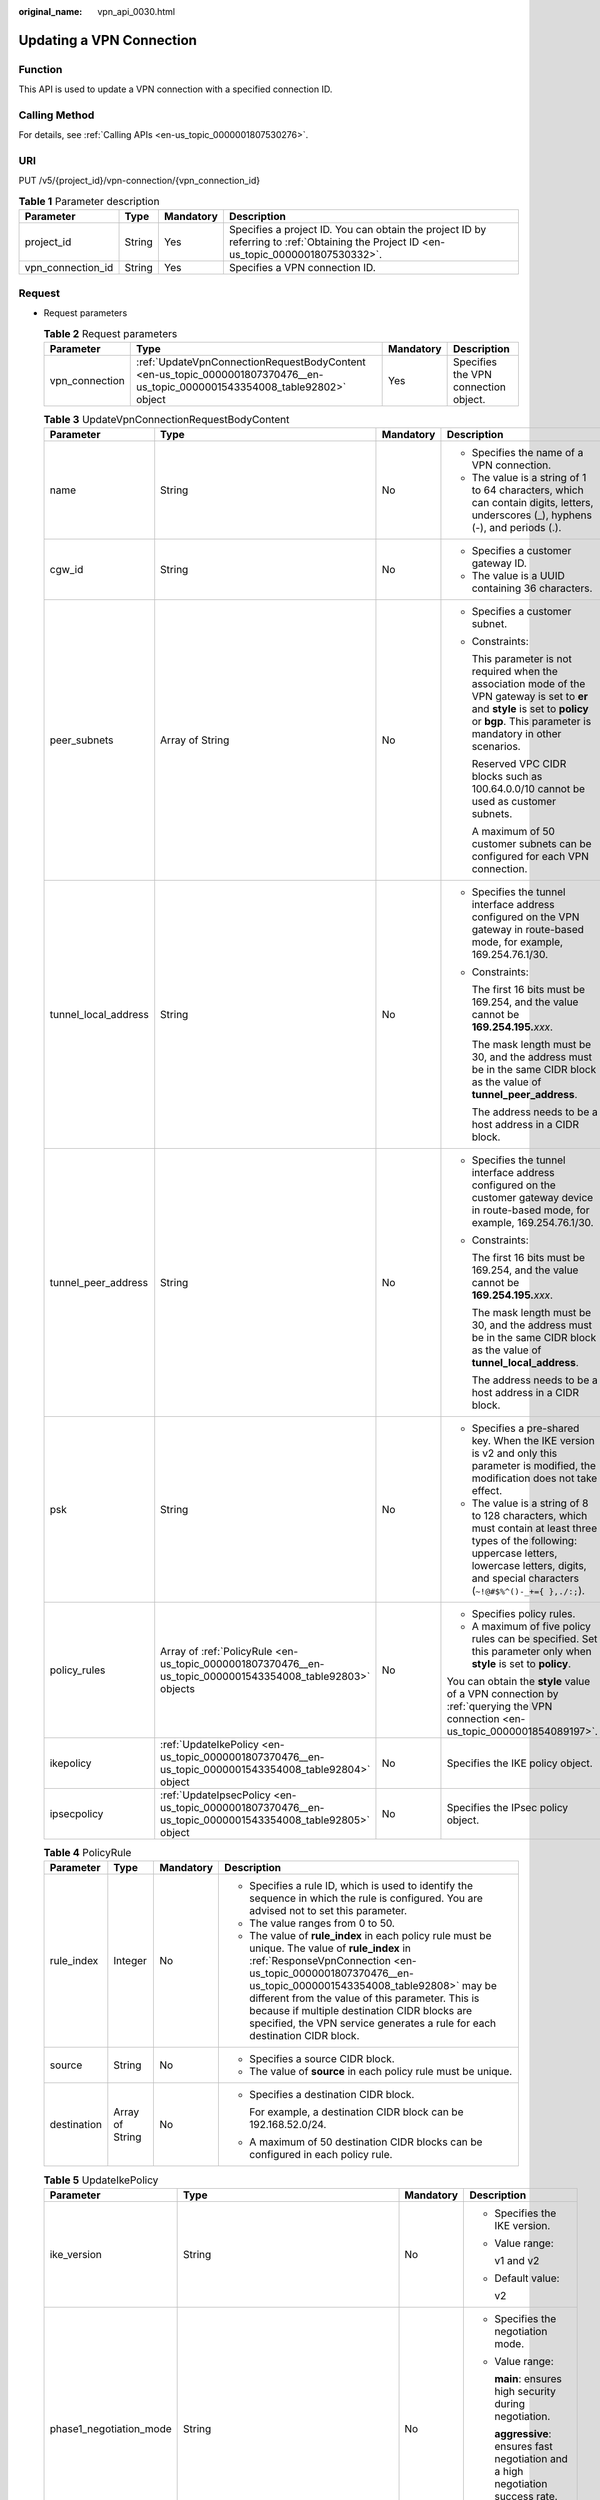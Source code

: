 :original_name: vpn_api_0030.html

.. _vpn_api_0030:

Updating a VPN Connection
=========================

Function
--------

This API is used to update a VPN connection with a specified connection ID.

Calling Method
--------------

For details, see :ref:`Calling APIs <en-us_topic_0000001807530276>`.

URI
---

PUT /v5/{project_id}/vpn-connection/{vpn_connection_id}

.. table:: **Table 1** Parameter description

   +-------------------+--------+-----------+---------------------------------------------------------------------------------------------------------------------------------------+
   | Parameter         | Type   | Mandatory | Description                                                                                                                           |
   +===================+========+===========+=======================================================================================================================================+
   | project_id        | String | Yes       | Specifies a project ID. You can obtain the project ID by referring to :ref:`Obtaining the Project ID <en-us_topic_0000001807530332>`. |
   +-------------------+--------+-----------+---------------------------------------------------------------------------------------------------------------------------------------+
   | vpn_connection_id | String | Yes       | Specifies a VPN connection ID.                                                                                                        |
   +-------------------+--------+-----------+---------------------------------------------------------------------------------------------------------------------------------------+

Request
-------

-  Request parameters

   .. table:: **Table 2** Request parameters

      +----------------+-----------------------------------------------------------------------------------------------------------------------------+-----------+--------------------------------------+
      | Parameter      | Type                                                                                                                        | Mandatory | Description                          |
      +================+=============================================================================================================================+===========+======================================+
      | vpn_connection | :ref:`UpdateVpnConnectionRequestBodyContent <en-us_topic_0000001807370476__en-us_topic_0000001543354008_table92802>` object | Yes       | Specifies the VPN connection object. |
      +----------------+-----------------------------------------------------------------------------------------------------------------------------+-----------+--------------------------------------+

   .. _en-us_topic_0000001807370476__en-us_topic_0000001543354008_table92802:

   .. table:: **Table 3** UpdateVpnConnectionRequestBodyContent

      +----------------------+------------------------------------------------------------------------------------------------------------+-----------------+--------------------------------------------------------------------------------------------------------------------------------------------------------------------------------------------------------------+
      | Parameter            | Type                                                                                                       | Mandatory       | Description                                                                                                                                                                                                  |
      +======================+============================================================================================================+=================+==============================================================================================================================================================================================================+
      | name                 | String                                                                                                     | No              | -  Specifies the name of a VPN connection.                                                                                                                                                                   |
      |                      |                                                                                                            |                 | -  The value is a string of 1 to 64 characters, which can contain digits, letters, underscores (_), hyphens (-), and periods (.).                                                                            |
      +----------------------+------------------------------------------------------------------------------------------------------------+-----------------+--------------------------------------------------------------------------------------------------------------------------------------------------------------------------------------------------------------+
      | cgw_id               | String                                                                                                     | No              | -  Specifies a customer gateway ID.                                                                                                                                                                          |
      |                      |                                                                                                            |                 | -  The value is a UUID containing 36 characters.                                                                                                                                                             |
      +----------------------+------------------------------------------------------------------------------------------------------------+-----------------+--------------------------------------------------------------------------------------------------------------------------------------------------------------------------------------------------------------+
      | peer_subnets         | Array of String                                                                                            | No              | -  Specifies a customer subnet.                                                                                                                                                                              |
      |                      |                                                                                                            |                 |                                                                                                                                                                                                              |
      |                      |                                                                                                            |                 | -  Constraints:                                                                                                                                                                                              |
      |                      |                                                                                                            |                 |                                                                                                                                                                                                              |
      |                      |                                                                                                            |                 |    This parameter is not required when the association mode of the VPN gateway is set to **er** and **style** is set to **policy** or **bgp**. This parameter is mandatory in other scenarios.               |
      |                      |                                                                                                            |                 |                                                                                                                                                                                                              |
      |                      |                                                                                                            |                 |    Reserved VPC CIDR blocks such as 100.64.0.0/10 cannot be used as customer subnets.                                                                                                                        |
      |                      |                                                                                                            |                 |                                                                                                                                                                                                              |
      |                      |                                                                                                            |                 |    A maximum of 50 customer subnets can be configured for each VPN connection.                                                                                                                               |
      +----------------------+------------------------------------------------------------------------------------------------------------+-----------------+--------------------------------------------------------------------------------------------------------------------------------------------------------------------------------------------------------------+
      | tunnel_local_address | String                                                                                                     | No              | -  Specifies the tunnel interface address configured on the VPN gateway in route-based mode, for example, 169.254.76.1/30.                                                                                   |
      |                      |                                                                                                            |                 |                                                                                                                                                                                                              |
      |                      |                                                                                                            |                 | -  Constraints:                                                                                                                                                                                              |
      |                      |                                                                                                            |                 |                                                                                                                                                                                                              |
      |                      |                                                                                                            |                 |    The first 16 bits must be 169.254, and the value cannot be **169.254.195.**\ *xxx*.                                                                                                                       |
      |                      |                                                                                                            |                 |                                                                                                                                                                                                              |
      |                      |                                                                                                            |                 |    The mask length must be 30, and the address must be in the same CIDR block as the value of **tunnel_peer_address**.                                                                                       |
      |                      |                                                                                                            |                 |                                                                                                                                                                                                              |
      |                      |                                                                                                            |                 |    The address needs to be a host address in a CIDR block.                                                                                                                                                   |
      +----------------------+------------------------------------------------------------------------------------------------------------+-----------------+--------------------------------------------------------------------------------------------------------------------------------------------------------------------------------------------------------------+
      | tunnel_peer_address  | String                                                                                                     | No              | -  Specifies the tunnel interface address configured on the customer gateway device in route-based mode, for example, 169.254.76.1/30.                                                                       |
      |                      |                                                                                                            |                 |                                                                                                                                                                                                              |
      |                      |                                                                                                            |                 | -  Constraints:                                                                                                                                                                                              |
      |                      |                                                                                                            |                 |                                                                                                                                                                                                              |
      |                      |                                                                                                            |                 |    The first 16 bits must be 169.254, and the value cannot be **169.254.195.**\ *xxx*.                                                                                                                       |
      |                      |                                                                                                            |                 |                                                                                                                                                                                                              |
      |                      |                                                                                                            |                 |    The mask length must be 30, and the address must be in the same CIDR block as the value of **tunnel_local_address**.                                                                                      |
      |                      |                                                                                                            |                 |                                                                                                                                                                                                              |
      |                      |                                                                                                            |                 |    The address needs to be a host address in a CIDR block.                                                                                                                                                   |
      +----------------------+------------------------------------------------------------------------------------------------------------+-----------------+--------------------------------------------------------------------------------------------------------------------------------------------------------------------------------------------------------------+
      | psk                  | String                                                                                                     | No              | -  Specifies a pre-shared key. When the IKE version is v2 and only this parameter is modified, the modification does not take effect.                                                                        |
      |                      |                                                                                                            |                 | -  The value is a string of 8 to 128 characters, which must contain at least three types of the following: uppercase letters, lowercase letters, digits, and special characters (``~!@#$%^()-_+={ },./:;``). |
      +----------------------+------------------------------------------------------------------------------------------------------------+-----------------+--------------------------------------------------------------------------------------------------------------------------------------------------------------------------------------------------------------+
      | policy_rules         | Array of :ref:`PolicyRule <en-us_topic_0000001807370476__en-us_topic_0000001543354008_table92803>` objects | No              | -  Specifies policy rules.                                                                                                                                                                                   |
      |                      |                                                                                                            |                 | -  A maximum of five policy rules can be specified. Set this parameter only when **style** is set to **policy**.                                                                                             |
      |                      |                                                                                                            |                 |                                                                                                                                                                                                              |
      |                      |                                                                                                            |                 | You can obtain the **style** value of a VPN connection by :ref:`querying the VPN connection <en-us_topic_0000001854089197>`.                                                                                 |
      +----------------------+------------------------------------------------------------------------------------------------------------+-----------------+--------------------------------------------------------------------------------------------------------------------------------------------------------------------------------------------------------------+
      | ikepolicy            | :ref:`UpdateIkePolicy <en-us_topic_0000001807370476__en-us_topic_0000001543354008_table92804>` object      | No              | Specifies the IKE policy object.                                                                                                                                                                             |
      +----------------------+------------------------------------------------------------------------------------------------------------+-----------------+--------------------------------------------------------------------------------------------------------------------------------------------------------------------------------------------------------------+
      | ipsecpolicy          | :ref:`UpdateIpsecPolicy <en-us_topic_0000001807370476__en-us_topic_0000001543354008_table92805>` object    | No              | Specifies the IPsec policy object.                                                                                                                                                                           |
      +----------------------+------------------------------------------------------------------------------------------------------------+-----------------+--------------------------------------------------------------------------------------------------------------------------------------------------------------------------------------------------------------+

   .. _en-us_topic_0000001807370476__en-us_topic_0000001543354008_table92803:

   .. table:: **Table 4** PolicyRule

      +-----------------+-----------------+-----------------+------------------------------------------------------------------------------------------------------------------------------------------------------------------------------------------------------------------------------------------------------------------------------------------------------------------------------------------------------------------------------------------------+
      | Parameter       | Type            | Mandatory       | Description                                                                                                                                                                                                                                                                                                                                                                                    |
      +=================+=================+=================+================================================================================================================================================================================================================================================================================================================================================================================================+
      | rule_index      | Integer         | No              | -  Specifies a rule ID, which is used to identify the sequence in which the rule is configured. You are advised not to set this parameter.                                                                                                                                                                                                                                                     |
      |                 |                 |                 | -  The value ranges from 0 to 50.                                                                                                                                                                                                                                                                                                                                                              |
      |                 |                 |                 | -  The value of **rule_index** in each policy rule must be unique. The value of **rule_index** in :ref:`ResponseVpnConnection <en-us_topic_0000001807370476__en-us_topic_0000001543354008_table92808>` may be different from the value of this parameter. This is because if multiple destination CIDR blocks are specified, the VPN service generates a rule for each destination CIDR block. |
      +-----------------+-----------------+-----------------+------------------------------------------------------------------------------------------------------------------------------------------------------------------------------------------------------------------------------------------------------------------------------------------------------------------------------------------------------------------------------------------------+
      | source          | String          | No              | -  Specifies a source CIDR block.                                                                                                                                                                                                                                                                                                                                                              |
      |                 |                 |                 | -  The value of **source** in each policy rule must be unique.                                                                                                                                                                                                                                                                                                                                 |
      +-----------------+-----------------+-----------------+------------------------------------------------------------------------------------------------------------------------------------------------------------------------------------------------------------------------------------------------------------------------------------------------------------------------------------------------------------------------------------------------+
      | destination     | Array of String | No              | -  Specifies a destination CIDR block.                                                                                                                                                                                                                                                                                                                                                         |
      |                 |                 |                 |                                                                                                                                                                                                                                                                                                                                                                                                |
      |                 |                 |                 |    For example, a destination CIDR block can be 192.168.52.0/24.                                                                                                                                                                                                                                                                                                                               |
      |                 |                 |                 |                                                                                                                                                                                                                                                                                                                                                                                                |
      |                 |                 |                 | -  A maximum of 50 destination CIDR blocks can be configured in each policy rule.                                                                                                                                                                                                                                                                                                              |
      +-----------------+-----------------+-----------------+------------------------------------------------------------------------------------------------------------------------------------------------------------------------------------------------------------------------------------------------------------------------------------------------------------------------------------------------------------------------------------------------+

   .. _en-us_topic_0000001807370476__en-us_topic_0000001543354008_table92804:

   .. table:: **Table 5** UpdateIkePolicy

      +--------------------------+-------------------------------------------------------------------------------------------------+-----------------+----------------------------------------------------------------------------------------------------------------------------------------------------------------------------------------------------------------------------------------------------------------------------------------------------------------+
      | Parameter                | Type                                                                                            | Mandatory       | Description                                                                                                                                                                                                                                                                                                    |
      +==========================+=================================================================================================+=================+================================================================================================================================================================================================================================================================================================================+
      | ike_version              | String                                                                                          | No              | -  Specifies the IKE version.                                                                                                                                                                                                                                                                                  |
      |                          |                                                                                                 |                 |                                                                                                                                                                                                                                                                                                                |
      |                          |                                                                                                 |                 | -  Value range:                                                                                                                                                                                                                                                                                                |
      |                          |                                                                                                 |                 |                                                                                                                                                                                                                                                                                                                |
      |                          |                                                                                                 |                 |    v1 and v2                                                                                                                                                                                                                                                                                                   |
      |                          |                                                                                                 |                 |                                                                                                                                                                                                                                                                                                                |
      |                          |                                                                                                 |                 | -  Default value:                                                                                                                                                                                                                                                                                              |
      |                          |                                                                                                 |                 |                                                                                                                                                                                                                                                                                                                |
      |                          |                                                                                                 |                 |    v2                                                                                                                                                                                                                                                                                                          |
      +--------------------------+-------------------------------------------------------------------------------------------------+-----------------+----------------------------------------------------------------------------------------------------------------------------------------------------------------------------------------------------------------------------------------------------------------------------------------------------------------+
      | phase1_negotiation_mode  | String                                                                                          | No              | -  Specifies the negotiation mode.                                                                                                                                                                                                                                                                             |
      |                          |                                                                                                 |                 |                                                                                                                                                                                                                                                                                                                |
      |                          |                                                                                                 |                 | -  Value range:                                                                                                                                                                                                                                                                                                |
      |                          |                                                                                                 |                 |                                                                                                                                                                                                                                                                                                                |
      |                          |                                                                                                 |                 |    **main**: ensures high security during negotiation.                                                                                                                                                                                                                                                         |
      |                          |                                                                                                 |                 |                                                                                                                                                                                                                                                                                                                |
      |                          |                                                                                                 |                 |    **aggressive**: ensures fast negotiation and a high negotiation success rate.                                                                                                                                                                                                                               |
      |                          |                                                                                                 |                 |                                                                                                                                                                                                                                                                                                                |
      |                          |                                                                                                 |                 | -  This parameter takes effect only for IKEv1.                                                                                                                                                                                                                                                                 |
      +--------------------------+-------------------------------------------------------------------------------------------------+-----------------+----------------------------------------------------------------------------------------------------------------------------------------------------------------------------------------------------------------------------------------------------------------------------------------------------------------+
      | authentication_algorithm | String                                                                                          | No              | -  Specifies an authentication algorithm. The modification of this field takes effect only after SAs in phase 1 are aged.                                                                                                                                                                                      |
      |                          |                                                                                                 |                 |                                                                                                                                                                                                                                                                                                                |
      |                          |                                                                                                 |                 | -  Value range:                                                                                                                                                                                                                                                                                                |
      |                          |                                                                                                 |                 |                                                                                                                                                                                                                                                                                                                |
      |                          |                                                                                                 |                 |    sha2-512, sha2-384, sha2-256, sha1, md5                                                                                                                                                                                                                                                                     |
      |                          |                                                                                                 |                 |                                                                                                                                                                                                                                                                                                                |
      |                          |                                                                                                 |                 |    Exercise caution when using **sha1** and **md5** as they have low security.                                                                                                                                                                                                                                 |
      +--------------------------+-------------------------------------------------------------------------------------------------+-----------------+----------------------------------------------------------------------------------------------------------------------------------------------------------------------------------------------------------------------------------------------------------------------------------------------------------------+
      | encryption_algorithm     | String                                                                                          | No              | -  Specifies an encryption algorithm. The modification of this field takes effect only after SAs in phase 1 are aged.                                                                                                                                                                                          |
      |                          |                                                                                                 |                 |                                                                                                                                                                                                                                                                                                                |
      |                          |                                                                                                 |                 | -  Value range:                                                                                                                                                                                                                                                                                                |
      |                          |                                                                                                 |                 |                                                                                                                                                                                                                                                                                                                |
      |                          |                                                                                                 |                 |    aes-256-gcm-16, aes-128-gcm-16, aes-256, aes-192, aes-128, 3des                                                                                                                                                                                                                                             |
      |                          |                                                                                                 |                 |                                                                                                                                                                                                                                                                                                                |
      |                          |                                                                                                 |                 |    Exercise caution when using **3des** as it has low security.                                                                                                                                                                                                                                                |
      +--------------------------+-------------------------------------------------------------------------------------------------+-----------------+----------------------------------------------------------------------------------------------------------------------------------------------------------------------------------------------------------------------------------------------------------------------------------------------------------------+
      | dh_group                 | String                                                                                          | No              | -  Specifies the DH group used for key exchange in phase 1. The modification of this field takes effect only after SAs in phase 1 are aged.                                                                                                                                                                    |
      |                          |                                                                                                 |                 |                                                                                                                                                                                                                                                                                                                |
      |                          |                                                                                                 |                 | -  The value can be **group1**, **group2**, **group5**, **group14**, **group15**, **group16**, **group19**, **group20**, or **group21**.                                                                                                                                                                       |
      |                          |                                                                                                 |                 |                                                                                                                                                                                                                                                                                                                |
      |                          |                                                                                                 |                 |    Exercise caution when using **group1**, **group2**, **group5**, or **group14** as they have low security.                                                                                                                                                                                                   |
      +--------------------------+-------------------------------------------------------------------------------------------------+-----------------+----------------------------------------------------------------------------------------------------------------------------------------------------------------------------------------------------------------------------------------------------------------------------------------------------------------+
      | lifetime_seconds         | Integer                                                                                         | No              | -  Specifies the SA lifetime. When the lifetime expires, an IKE SA is automatically updated. The modification of this field takes effect only after SAs in phase 1 are aged.                                                                                                                                   |
      |                          |                                                                                                 |                 | -  The value ranges from 60 to 604800, in seconds.                                                                                                                                                                                                                                                             |
      +--------------------------+-------------------------------------------------------------------------------------------------+-----------------+----------------------------------------------------------------------------------------------------------------------------------------------------------------------------------------------------------------------------------------------------------------------------------------------------------------+
      | local_id_type            | String                                                                                          | No              | -  Specifies the local ID type.                                                                                                                                                                                                                                                                                |
      |                          |                                                                                                 |                 | -  Value range:                                                                                                                                                                                                                                                                                                |
      |                          |                                                                                                 |                 |                                                                                                                                                                                                                                                                                                                |
      |                          |                                                                                                 |                 |    -  ip                                                                                                                                                                                                                                                                                                       |
      |                          |                                                                                                 |                 |    -  fqdn (currently not supported)                                                                                                                                                                                                                                                                           |
      +--------------------------+-------------------------------------------------------------------------------------------------+-----------------+----------------------------------------------------------------------------------------------------------------------------------------------------------------------------------------------------------------------------------------------------------------------------------------------------------------+
      | local_id                 | String                                                                                          | No              | -  Specifies the local ID.                                                                                                                                                                                                                                                                                     |
      |                          |                                                                                                 |                 | -  The value can contain a maximum of 255 case-sensitive characters, including letters, digits, and special characters (excluding & < > [ ] \\). Spaces are not supported. Set this parameter when **local_id_type** is set to **fqdn**. The value must be the same as that of **peer_id** on the peer device. |
      +--------------------------+-------------------------------------------------------------------------------------------------+-----------------+----------------------------------------------------------------------------------------------------------------------------------------------------------------------------------------------------------------------------------------------------------------------------------------------------------------+
      | peer_id_type             | String                                                                                          | No              | -  Specifies the peer ID type.                                                                                                                                                                                                                                                                                 |
      |                          |                                                                                                 |                 | -  Value range:                                                                                                                                                                                                                                                                                                |
      |                          |                                                                                                 |                 |                                                                                                                                                                                                                                                                                                                |
      |                          |                                                                                                 |                 |    -  ip                                                                                                                                                                                                                                                                                                       |
      |                          |                                                                                                 |                 |    -  fqdn (currently not supported)                                                                                                                                                                                                                                                                           |
      +--------------------------+-------------------------------------------------------------------------------------------------+-----------------+----------------------------------------------------------------------------------------------------------------------------------------------------------------------------------------------------------------------------------------------------------------------------------------------------------------+
      | peer_id                  | String                                                                                          | No              | -  Specifies the peer ID.                                                                                                                                                                                                                                                                                      |
      |                          |                                                                                                 |                 | -  The value can contain a maximum of 255 case-sensitive characters, including letters, digits, and special characters (excluding & < > [ ] \\). Spaces are not supported. Set this parameter when **peer_id_type** is set to **fqdn**. The value must be the same as that of **local_id** on the peer device. |
      +--------------------------+-------------------------------------------------------------------------------------------------+-----------------+----------------------------------------------------------------------------------------------------------------------------------------------------------------------------------------------------------------------------------------------------------------------------------------------------------------+
      | dpd                      | :ref:`UpdateDpd <en-us_topic_0000001807370476__en-us_topic_0000001543354008_table92806>` object | No              | Specifies the DPD object.                                                                                                                                                                                                                                                                                      |
      +--------------------------+-------------------------------------------------------------------------------------------------+-----------------+----------------------------------------------------------------------------------------------------------------------------------------------------------------------------------------------------------------------------------------------------------------------------------------------------------------+

   .. _en-us_topic_0000001807370476__en-us_topic_0000001543354008_table92806:

   .. table:: **Table 6** UpdateDpd

      +-----------------+-----------------+-----------------+------------------------------------------------------------------------------------------------------+
      | Parameter       | Type            | Mandatory       | Description                                                                                          |
      +=================+=================+=================+======================================================================================================+
      | timeout         | Integer         | No              | -  Specifies the interval for retransmitting DPD packets.                                            |
      |                 |                 |                 | -  The value ranges from 2 to 60, in seconds. The default value is 15.                               |
      +-----------------+-----------------+-----------------+------------------------------------------------------------------------------------------------------+
      | interval        | Integer         | No              | -  Specifies the DPD idle timeout period.                                                            |
      |                 |                 |                 | -  The value ranges from 10 to 3600, in seconds. The default value is 30.                            |
      +-----------------+-----------------+-----------------+------------------------------------------------------------------------------------------------------+
      | msg             | String          | No              | -  Specifies the format of DPD packets.                                                              |
      |                 |                 |                 |                                                                                                      |
      |                 |                 |                 | -  Value range:                                                                                      |
      |                 |                 |                 |                                                                                                      |
      |                 |                 |                 |    **seq-hash-notify**: indicates that the payload of DPD packets is in the sequence of hash-notify. |
      |                 |                 |                 |                                                                                                      |
      |                 |                 |                 |    **seq-notify-hash**: indicates that the payload of DPD packets is in the sequence of notify-hash. |
      |                 |                 |                 |                                                                                                      |
      |                 |                 |                 |    The default value is **seq-hash-notify**.                                                         |
      +-----------------+-----------------+-----------------+------------------------------------------------------------------------------------------------------+

   .. _en-us_topic_0000001807370476__en-us_topic_0000001543354008_table92805:

   .. table:: **Table 7** UpdateIpsecPolicy

      +--------------------------+-----------------+-----------------+-----------------------------------------------------------------------------------------------------------------------------------------------------------------------------------------------+
      | Parameter                | Type            | Mandatory       | Description                                                                                                                                                                                   |
      +==========================+=================+=================+===============================================================================================================================================================================================+
      | authentication_algorithm | String          | No              | -  Specifies an authentication algorithm. Exercise caution when using SHA1 and MD5 as they have low security. The modification of this field takes effect only after SAs in phase 2 are aged. |
      |                          |                 |                 |                                                                                                                                                                                               |
      |                          |                 |                 | -  Value range:                                                                                                                                                                               |
      |                          |                 |                 |                                                                                                                                                                                               |
      |                          |                 |                 |    sha2-512, sha2-384, sha2-256, sha1, md5                                                                                                                                                    |
      +--------------------------+-----------------+-----------------+-----------------------------------------------------------------------------------------------------------------------------------------------------------------------------------------------+
      | encryption_algorithm     | String          | No              | -  Specifies an encryption algorithm. Exercise caution when using 3DES as it has low security. The modification of this field takes effect only after SAs in phase 2 are aged.                |
      |                          |                 |                 |                                                                                                                                                                                               |
      |                          |                 |                 | -  Value range:                                                                                                                                                                               |
      |                          |                 |                 |                                                                                                                                                                                               |
      |                          |                 |                 |    aes-256-gcm-16, aes-128-gcm-16, aes-256, aes-192, aes-128, 3des                                                                                                                            |
      +--------------------------+-----------------+-----------------+-----------------------------------------------------------------------------------------------------------------------------------------------------------------------------------------------+
      | pfs                      | String          | No              | -  Specifies the DH key group used by PFS.                                                                                                                                                    |
      |                          |                 |                 |                                                                                                                                                                                               |
      |                          |                 |                 | -  The value can be **group1**, **group2**, **group5**, **group14**, **group15**, **group16**, **group19**, **group20**, **group21**, or **disable**. The default value is **group15**.       |
      |                          |                 |                 |                                                                                                                                                                                               |
      |                          |                 |                 |    Exercise caution when using **group1**, **group2**, **group5**, or **group14** as they have low security.                                                                                  |
      +--------------------------+-----------------+-----------------+-----------------------------------------------------------------------------------------------------------------------------------------------------------------------------------------------+
      | transform_protocol       | String          | No              | -  Specifies the transfer protocol.                                                                                                                                                           |
      |                          |                 |                 |                                                                                                                                                                                               |
      |                          |                 |                 | -  Value range:                                                                                                                                                                               |
      |                          |                 |                 |                                                                                                                                                                                               |
      |                          |                 |                 |    **esp**: encapsulating security payload protocol                                                                                                                                           |
      |                          |                 |                 |                                                                                                                                                                                               |
      |                          |                 |                 |    The default value is **esp**.                                                                                                                                                              |
      +--------------------------+-----------------+-----------------+-----------------------------------------------------------------------------------------------------------------------------------------------------------------------------------------------+
      | lifetime_seconds         | Integer         | No              | -  Specifies the lifetime of a tunnel established over an IPsec connection. The modification of this field takes effect only after SAs in phase 2 are aged.                                   |
      |                          |                 |                 | -  The value ranges from 30 to 604800, in seconds. The default value is 3600.                                                                                                                 |
      +--------------------------+-----------------+-----------------+-----------------------------------------------------------------------------------------------------------------------------------------------------------------------------------------------+
      | encapsulation_mode       | String          | No              | -  Specifies the packet encapsulation mode.                                                                                                                                                   |
      |                          |                 |                 |                                                                                                                                                                                               |
      |                          |                 |                 | -  Value range:                                                                                                                                                                               |
      |                          |                 |                 |                                                                                                                                                                                               |
      |                          |                 |                 |    **tunnel**: encapsulates packets in tunnel mode.                                                                                                                                           |
      |                          |                 |                 |                                                                                                                                                                                               |
      |                          |                 |                 |    The default value is **tunnel**.                                                                                                                                                           |
      +--------------------------+-----------------+-----------------+-----------------------------------------------------------------------------------------------------------------------------------------------------------------------------------------------+

-  Example requests

   #. Update the customer subnet.

      .. code-block:: text

         PUT https://{Endpoint}/v5/{project_id}/vpn-connection/{vpn_connection_id}

         {
             "vpn_connection": {
                 "peer_subnets": [
                     "192.168.1.0/24"
                 ]
             }
         }

   #. Update a policy rule.

      .. code-block:: text

         PUT https://{Endpoint}/v5/{project_id}/vpn-connection/{vpn_connection_id}

         {
             "vpn_connection": {
                 "policy_rules": [{
                     "rule_index": 1,
                     "source": "10.0.0.0/24",
                     "destination": [
                         "192.168.1.0/24"
                     ]
                 }]
             }
         }

   #. Update the SA lifetime.

      .. code-block:: text

         PUT https://{Endpoint}/v5/{project_id}/vpn-connection/{vpn_connection_id}

         {
             "vpn_connection": {
                 "ikepolicy": {
                     "lifetime_seconds": 3600
                 },
                 "ipsecpolicy": {
                     "lifetime_seconds": 3600
                 }
             }
         }

   #. Update the connection name.

      .. code-block:: text

         PUT https://{Endpoint}/v5/{project_id}/vpn-connection/{vpn_connection_id}

         {
             "vpn_connection": {
                 "name": "vpn_connection_name"
             }
         }

Response
--------

-  Response parameters

   Returned status code 200: successful operation

   .. table:: **Table 8** Parameters in the response body

      +----------------+-------------------------------------------------------------------------------------------------------------+--------------------------------------+
      | Parameter      | Type                                                                                                        | Description                          |
      +================+=============================================================================================================+======================================+
      | vpn_connection | :ref:`ResponseVpnConnection <en-us_topic_0000001807370476__en-us_topic_0000001543354008_table92808>` object | Specifies the VPN connection object. |
      +----------------+-------------------------------------------------------------------------------------------------------------+--------------------------------------+
      | request_id     | String                                                                                                      | Specifies a request ID.              |
      +----------------+-------------------------------------------------------------------------------------------------------------+--------------------------------------+

   .. _en-us_topic_0000001807370476__en-us_topic_0000001543354008_table92808:

   .. table:: **Table 9** ResponseVpnConnection

      +-----------------------+------------------------------------------------------------------------------------------------------------------------+------------------------------------------------------------------------------------------------------------------------------------------------------------------------------------------------------------------------------------+
      | Parameter             | Type                                                                                                                   | Description                                                                                                                                                                                                                        |
      +=======================+========================================================================================================================+====================================================================================================================================================================================================================================+
      | id                    | String                                                                                                                 | -  Specifies a VPN connection ID.                                                                                                                                                                                                  |
      |                       |                                                                                                                        | -  The value is a UUID containing 36 characters.                                                                                                                                                                                   |
      +-----------------------+------------------------------------------------------------------------------------------------------------------------+------------------------------------------------------------------------------------------------------------------------------------------------------------------------------------------------------------------------------------+
      | name                  | String                                                                                                                 | -  Specifies a VPN connection name. If no VPN connection name is specified, the system automatically generates one.                                                                                                                |
      |                       |                                                                                                                        | -  The value is a string of 1 to 64 characters, which can contain digits, letters, underscores (_), and hyphens (-).                                                                                                               |
      +-----------------------+------------------------------------------------------------------------------------------------------------------------+------------------------------------------------------------------------------------------------------------------------------------------------------------------------------------------------------------------------------------+
      | vgw_id                | String                                                                                                                 | -  Specifies a VPN gateway ID.                                                                                                                                                                                                     |
      |                       |                                                                                                                        | -  The value is a UUID containing 36 characters.                                                                                                                                                                                   |
      +-----------------------+------------------------------------------------------------------------------------------------------------------------+------------------------------------------------------------------------------------------------------------------------------------------------------------------------------------------------------------------------------------+
      | vgw_ip                | String                                                                                                                 | -  Specifies an EIP ID or private IP address of the VPN gateway.                                                                                                                                                                   |
      |                       |                                                                                                                        | -  The value is a UUID containing 36 characters or an IPv4 address in dotted decimal notation (for example, 192.168.45.7).                                                                                                         |
      +-----------------------+------------------------------------------------------------------------------------------------------------------------+------------------------------------------------------------------------------------------------------------------------------------------------------------------------------------------------------------------------------------+
      | style                 | String                                                                                                                 | -  Specifies the connection mode.                                                                                                                                                                                                  |
      |                       |                                                                                                                        |                                                                                                                                                                                                                                    |
      |                       |                                                                                                                        | -  Value range:                                                                                                                                                                                                                    |
      |                       |                                                                                                                        |                                                                                                                                                                                                                                    |
      |                       |                                                                                                                        |    **POLICY**: policy-based mode                                                                                                                                                                                                   |
      |                       |                                                                                                                        |                                                                                                                                                                                                                                    |
      |                       |                                                                                                                        |    **STATIC**: static routing mode                                                                                                                                                                                                 |
      |                       |                                                                                                                        |                                                                                                                                                                                                                                    |
      |                       |                                                                                                                        |    **BGP**: BGP routing mode                                                                                                                                                                                                       |
      |                       |                                                                                                                        |                                                                                                                                                                                                                                    |
      |                       |                                                                                                                        |    **POLICY-TEMPLATE**: policy template mode                                                                                                                                                                                       |
      +-----------------------+------------------------------------------------------------------------------------------------------------------------+------------------------------------------------------------------------------------------------------------------------------------------------------------------------------------------------------------------------------------+
      | cgw_id                | String                                                                                                                 | -  Specifies a customer gateway ID.                                                                                                                                                                                                |
      |                       |                                                                                                                        | -  The value is a UUID containing 36 characters.                                                                                                                                                                                   |
      +-----------------------+------------------------------------------------------------------------------------------------------------------------+------------------------------------------------------------------------------------------------------------------------------------------------------------------------------------------------------------------------------------+
      | peer_subnets          | Array of String                                                                                                        | Specifies a customer subnet. This parameter is not returned when the association mode of the VPN gateway is **ER** and **style** is **BGP** or **POLICY**.                                                                         |
      +-----------------------+------------------------------------------------------------------------------------------------------------------------+------------------------------------------------------------------------------------------------------------------------------------------------------------------------------------------------------------------------------------+
      | tunnel_local_address  | String                                                                                                                 | Specifies the tunnel interface address configured on the VPN gateway in route-based mode. This parameter is valid only when **style** is **STATIC** or **BGP**.                                                                    |
      +-----------------------+------------------------------------------------------------------------------------------------------------------------+------------------------------------------------------------------------------------------------------------------------------------------------------------------------------------------------------------------------------------+
      | tunnel_peer_address   | String                                                                                                                 | Specifies the tunnel interface address configured on the customer gateway device in route-based mode. This parameter is valid only when **style** is **STATIC** or **BGP**.                                                        |
      +-----------------------+------------------------------------------------------------------------------------------------------------------------+------------------------------------------------------------------------------------------------------------------------------------------------------------------------------------------------------------------------------------+
      | enable_nqa            | Boolean                                                                                                                | -  Specifies whether NQA is enabled. This parameter is returned only when **style** is **STATIC**.                                                                                                                                 |
      |                       |                                                                                                                        | -  The value can be **true** or **false**.                                                                                                                                                                                         |
      +-----------------------+------------------------------------------------------------------------------------------------------------------------+------------------------------------------------------------------------------------------------------------------------------------------------------------------------------------------------------------------------------------+
      | policy_rules          | Array of :ref:`PolicyRule <en-us_topic_0000001807370476__en-us_topic_0000001543354008_table92809>` objects             | Specifies policy rules, which are returned only when **style** is set to **POLICY**.                                                                                                                                               |
      +-----------------------+------------------------------------------------------------------------------------------------------------------------+------------------------------------------------------------------------------------------------------------------------------------------------------------------------------------------------------------------------------------+
      | ikepolicy             | :ref:`IkePolicy <en-us_topic_0000001807370476__en-us_topic_0000001543354008_table92810>` object                        | Specifies the IKE policy object.                                                                                                                                                                                                   |
      +-----------------------+------------------------------------------------------------------------------------------------------------------------+------------------------------------------------------------------------------------------------------------------------------------------------------------------------------------------------------------------------------------+
      | ipsecpolicy           | :ref:`IpsecPolicy <en-us_topic_0000001807370476__en-us_topic_0000001543354008_table92811>` object                      | Specifies the IPsec policy object.                                                                                                                                                                                                 |
      +-----------------------+------------------------------------------------------------------------------------------------------------------------+------------------------------------------------------------------------------------------------------------------------------------------------------------------------------------------------------------------------------------+
      | created_at            | String                                                                                                                 | -  Specifies the time when the VPN connection is created.                                                                                                                                                                          |
      |                       |                                                                                                                        | -  The UTC time format is *yyyy-MM-ddTHH:mm:ss.SSSZ*.                                                                                                                                                                              |
      +-----------------------+------------------------------------------------------------------------------------------------------------------------+------------------------------------------------------------------------------------------------------------------------------------------------------------------------------------------------------------------------------------+
      | updated_at            | String                                                                                                                 | -  Specifies the last update time.                                                                                                                                                                                                 |
      |                       |                                                                                                                        | -  The UTC time format is *yyyy-MM-ddTHH:mm:ss.SSSZ*.                                                                                                                                                                              |
      +-----------------------+------------------------------------------------------------------------------------------------------------------------+------------------------------------------------------------------------------------------------------------------------------------------------------------------------------------------------------------------------------------+
      | enterprise_project_id | String                                                                                                                 | -  Specifies an enterprise project ID.                                                                                                                                                                                             |
      |                       |                                                                                                                        | -  The value is a UUID containing 36 characters. The value must be the same as the enterprise project ID of the VPN gateway specified by **vgw_id**.                                                                               |
      +-----------------------+------------------------------------------------------------------------------------------------------------------------+------------------------------------------------------------------------------------------------------------------------------------------------------------------------------------------------------------------------------------+
      | connection_monitor_id | String                                                                                                                 | -  Specifies the ID of a VPN connection monitor. This parameter is available only when a connection monitor is created for a VPN connection.                                                                                       |
      |                       |                                                                                                                        | -  The value is a UUID containing 36 characters.                                                                                                                                                                                   |
      +-----------------------+------------------------------------------------------------------------------------------------------------------------+------------------------------------------------------------------------------------------------------------------------------------------------------------------------------------------------------------------------------------+
      | ha_role               | String                                                                                                                 | -  For a VPN gateway in active-standby mode, **master** indicates the active connection, and **slave** indicates the standby connection. For a VPN gateway in active-active mode, the value of **ha_role** can only be **master**. |
      |                       |                                                                                                                        | -  The default value is **master**.                                                                                                                                                                                                |
      +-----------------------+------------------------------------------------------------------------------------------------------------------------+------------------------------------------------------------------------------------------------------------------------------------------------------------------------------------------------------------------------------------+
      | tags                  | Array of :ref:`VpnResourceTag <en-us_topic_0000001807370476__en-us_topic_0000001543354008_table4138248135518>` objects | Specifies a tag list.                                                                                                                                                                                                              |
      +-----------------------+------------------------------------------------------------------------------------------------------------------------+------------------------------------------------------------------------------------------------------------------------------------------------------------------------------------------------------------------------------------+
      | eip_id                | String                                                                                                                 | -  Specifies an EIP ID or private IP address of the VPN gateway.                                                                                                                                                                   |
      |                       |                                                                                                                        |                                                                                                                                                                                                                                    |
      |                       |                                                                                                                        | -  The value is a UUID containing 36 characters or an IPv4 address in dotted decimal notation (for example, 192.168.45.7).                                                                                                         |
      |                       |                                                                                                                        |                                                                                                                                                                                                                                    |
      |                       |                                                                                                                        |    This parameter has been deprecated, but is retained for compatibility purposes. Using this parameter is not recommended.                                                                                                        |
      +-----------------------+------------------------------------------------------------------------------------------------------------------------+------------------------------------------------------------------------------------------------------------------------------------------------------------------------------------------------------------------------------------+
      | type                  | String                                                                                                                 | -  Specifies the connection mode.                                                                                                                                                                                                  |
      |                       |                                                                                                                        |                                                                                                                                                                                                                                    |
      |                       |                                                                                                                        | -  Value range:                                                                                                                                                                                                                    |
      |                       |                                                                                                                        |                                                                                                                                                                                                                                    |
      |                       |                                                                                                                        |    **POLICY**: policy-based mode                                                                                                                                                                                                   |
      |                       |                                                                                                                        |                                                                                                                                                                                                                                    |
      |                       |                                                                                                                        |    **ROUTE**: routing mode                                                                                                                                                                                                         |
      |                       |                                                                                                                        |                                                                                                                                                                                                                                    |
      |                       |                                                                                                                        |    This parameter has been deprecated, but is retained for compatibility purposes. Using this parameter is not recommended.                                                                                                        |
      +-----------------------+------------------------------------------------------------------------------------------------------------------------+------------------------------------------------------------------------------------------------------------------------------------------------------------------------------------------------------------------------------------+
      | route_mode            | String                                                                                                                 | -  Specifies the routing mode.                                                                                                                                                                                                     |
      |                       |                                                                                                                        |                                                                                                                                                                                                                                    |
      |                       |                                                                                                                        | -  Value range:                                                                                                                                                                                                                    |
      |                       |                                                                                                                        |                                                                                                                                                                                                                                    |
      |                       |                                                                                                                        |    **static**: static routing mode                                                                                                                                                                                                 |
      |                       |                                                                                                                        |                                                                                                                                                                                                                                    |
      |                       |                                                                                                                        |    **bgp**: BGP routing mode                                                                                                                                                                                                       |
      |                       |                                                                                                                        |                                                                                                                                                                                                                                    |
      |                       |                                                                                                                        |    This parameter has been deprecated, but is retained for compatibility purposes. Using this parameter is not recommended.                                                                                                        |
      +-----------------------+------------------------------------------------------------------------------------------------------------------------+------------------------------------------------------------------------------------------------------------------------------------------------------------------------------------------------------------------------------------+

   .. _en-us_topic_0000001807370476__en-us_topic_0000001543354008_table92809:

   .. table:: **Table 10** PolicyRule

      +-----------------------+-----------------------+---------------------------------------------------------------------------------------------------------------------------------------------------------------------------------+
      | Parameter             | Type                  | Description                                                                                                                                                                     |
      +=======================+=======================+=================================================================================================================================================================================+
      | rule_index            | Integer               | -  Specifies a rule ID.                                                                                                                                                         |
      |                       |                       | -  The value ranges from 0 to 50.                                                                                                                                               |
      +-----------------------+-----------------------+---------------------------------------------------------------------------------------------------------------------------------------------------------------------------------+
      | source                | String                | Specifies a source CIDR block.                                                                                                                                                  |
      +-----------------------+-----------------------+---------------------------------------------------------------------------------------------------------------------------------------------------------------------------------+
      | destination           | Array of String       | Specifies a destination CIDR block. For example, a destination CIDR block can be 192.168.52.0/24. A maximum of 50 destination CIDR blocks can be returned for each policy rule. |
      +-----------------------+-----------------------+---------------------------------------------------------------------------------------------------------------------------------------------------------------------------------+

   .. _en-us_topic_0000001807370476__en-us_topic_0000001543354008_table92810:

   .. table:: **Table 11** IkePolicy

      +--------------------------+-------------------------------------------------------------------------------------------+----------------------------------------------------------------------------------------------------------------------------------------------+
      | Parameter                | Type                                                                                      | Description                                                                                                                                  |
      +==========================+===========================================================================================+==============================================================================================================================================+
      | ike_version              | String                                                                                    | -  Specifies the IKE version.                                                                                                                |
      |                          |                                                                                           | -  The value can be **v1** or **v2**.                                                                                                        |
      +--------------------------+-------------------------------------------------------------------------------------------+----------------------------------------------------------------------------------------------------------------------------------------------+
      | phase1_negotiation_mode  | String                                                                                    | -  Specifies the negotiation mode. This parameter is available only when the IKE version is **v1**.                                          |
      |                          |                                                                                           |                                                                                                                                              |
      |                          |                                                                                           | -  Value range:                                                                                                                              |
      |                          |                                                                                           |                                                                                                                                              |
      |                          |                                                                                           |    **main**: ensures high security during negotiation.                                                                                       |
      |                          |                                                                                           |                                                                                                                                              |
      |                          |                                                                                           |    **aggressive**: ensures fast negotiation and a high negotiation success rate.                                                             |
      +--------------------------+-------------------------------------------------------------------------------------------+----------------------------------------------------------------------------------------------------------------------------------------------+
      | authentication_algorithm | String                                                                                    | -  Specifies an authentication algorithm.                                                                                                    |
      |                          |                                                                                           | -  The value can be **sha2-512**, **sha2-384**, **sha2-256**, **sha1**, or **md5**.                                                          |
      +--------------------------+-------------------------------------------------------------------------------------------+----------------------------------------------------------------------------------------------------------------------------------------------+
      | encryption_algorithm     | String                                                                                    | -  Specifies an encryption algorithm.                                                                                                        |
      |                          |                                                                                           | -  The value can be **aes-256-gcm-16**, **aes-128-gcm-16**, **aes-256**, **aes-192**, **aes-128**, or **3des**.                              |
      +--------------------------+-------------------------------------------------------------------------------------------+----------------------------------------------------------------------------------------------------------------------------------------------+
      | dh_group                 | String                                                                                    | -  Specifies the DH group used for key exchange in phase 1.                                                                                  |
      |                          |                                                                                           | -  The value can be **group1**, **group2**, **group5**, **group14**, **group15**, **group16**, **group19**, **group20**, or **group21**.     |
      +--------------------------+-------------------------------------------------------------------------------------------+----------------------------------------------------------------------------------------------------------------------------------------------+
      | authentication_method    | String                                                                                    | -  Specifies the authentication method used during IKE negotiation.                                                                          |
      |                          |                                                                                           |                                                                                                                                              |
      |                          |                                                                                           | -  Value range:                                                                                                                              |
      |                          |                                                                                           |                                                                                                                                              |
      |                          |                                                                                           |    **pre-share**: pre-shared key                                                                                                             |
      +--------------------------+-------------------------------------------------------------------------------------------+----------------------------------------------------------------------------------------------------------------------------------------------+
      | lifetime_seconds         | Integer                                                                                   | -  Specifies the SA lifetime. When the lifetime expires, an IKE SA is automatically updated.                                                 |
      |                          |                                                                                           | -  The value ranges from 60 to 604800, in seconds.                                                                                           |
      +--------------------------+-------------------------------------------------------------------------------------------+----------------------------------------------------------------------------------------------------------------------------------------------+
      | local_id_type            | String                                                                                    | -  Specifies the local ID type.                                                                                                              |
      |                          |                                                                                           | -  Value range:                                                                                                                              |
      |                          |                                                                                           |                                                                                                                                              |
      |                          |                                                                                           |    -  ip                                                                                                                                     |
      |                          |                                                                                           |    -  fqdn (currently not supported)                                                                                                         |
      +--------------------------+-------------------------------------------------------------------------------------------+----------------------------------------------------------------------------------------------------------------------------------------------+
      | local_id                 | String                                                                                    | Specifies the local ID. When **local_id_type** is set to **ip**, the VPN gateway IP address corresponding to the VPN connection is returned. |
      +--------------------------+-------------------------------------------------------------------------------------------+----------------------------------------------------------------------------------------------------------------------------------------------+
      | peer_id_type             | String                                                                                    | -  Specifies the peer ID type.                                                                                                               |
      |                          |                                                                                           | -  Value range:                                                                                                                              |
      |                          |                                                                                           |                                                                                                                                              |
      |                          |                                                                                           |    -  ip                                                                                                                                     |
      |                          |                                                                                           |    -  any                                                                                                                                    |
      |                          |                                                                                           |    -  fqdn (currently not supported)                                                                                                         |
      +--------------------------+-------------------------------------------------------------------------------------------+----------------------------------------------------------------------------------------------------------------------------------------------+
      | peer_id                  | String                                                                                    | Specifies the peer ID. When **peer_id_type** is set to **ip**, the IP address of the customer gateway is returned.                           |
      +--------------------------+-------------------------------------------------------------------------------------------+----------------------------------------------------------------------------------------------------------------------------------------------+
      | dpd                      | :ref:`Dpd <en-us_topic_0000001807370476__en-us_topic_0000001543354008_table92813>` object | Specifies the DPD object.                                                                                                                    |
      +--------------------------+-------------------------------------------------------------------------------------------+----------------------------------------------------------------------------------------------------------------------------------------------+

   .. _en-us_topic_0000001807370476__en-us_topic_0000001543354008_table92813:

   .. table:: **Table 12** Dpd

      +-----------------------+-----------------------+------------------------------------------------------------------------------------------------------+
      | Parameter             | Type                  | Description                                                                                          |
      +=======================+=======================+======================================================================================================+
      | timeout               | Integer               | -  Specifies the interval for retransmitting DPD packets.                                            |
      |                       |                       | -  The value ranges from 2 to 60, in seconds.                                                        |
      +-----------------------+-----------------------+------------------------------------------------------------------------------------------------------+
      | interval              | Integer               | -  Specifies the DPD idle timeout period.                                                            |
      |                       |                       | -  The value ranges from 10 to 3600, in seconds.                                                     |
      +-----------------------+-----------------------+------------------------------------------------------------------------------------------------------+
      | msg                   | String                | -  Specifies the format of DPD packets.                                                              |
      |                       |                       |                                                                                                      |
      |                       |                       | -  Value range:                                                                                      |
      |                       |                       |                                                                                                      |
      |                       |                       |    **seq-hash-notify**: indicates that the payload of DPD packets is in the sequence of hash-notify. |
      |                       |                       |                                                                                                      |
      |                       |                       |    **seq-notify-hash**: indicates that the payload of DPD packets is in the sequence of notify-hash. |
      +-----------------------+-----------------------+------------------------------------------------------------------------------------------------------+

   .. _en-us_topic_0000001807370476__en-us_topic_0000001543354008_table92811:

   .. table:: **Table 13** IpsecPolicy

      +--------------------------+-----------------------+-------------------------------------------------------------------------------------------------------------------------------------------------------+
      | Parameter                | Type                  | Description                                                                                                                                           |
      +==========================+=======================+=======================================================================================================================================================+
      | authentication_algorithm | String                | -  Specifies an authentication algorithm.                                                                                                             |
      |                          |                       | -  The value can be **sha2-512**, **sha2-384**, **sha2-256**, **sha1**, or **md5**.                                                                   |
      +--------------------------+-----------------------+-------------------------------------------------------------------------------------------------------------------------------------------------------+
      | encryption_algorithm     | String                | -  Specifies an encryption algorithm.                                                                                                                 |
      |                          |                       | -  The value can be **aes-256-gcm-16**, **aes-128-gcm-16**, **aes-256**, **aes-192**, **aes-128**, or **3des**.                                       |
      +--------------------------+-----------------------+-------------------------------------------------------------------------------------------------------------------------------------------------------+
      | pfs                      | String                | Specifies the DH key group used by PFS.                                                                                                               |
      |                          |                       |                                                                                                                                                       |
      |                          |                       | -  The value can be **group1**, **group2**, **group5**, **group14**, **group15**, **group16**, **group19**, **group20**, **group21**, or **disable**. |
      +--------------------------+-----------------------+-------------------------------------------------------------------------------------------------------------------------------------------------------+
      | transform_protocol       | String                | -  Specifies the transfer protocol.                                                                                                                   |
      |                          |                       |                                                                                                                                                       |
      |                          |                       | -  Value range:                                                                                                                                       |
      |                          |                       |                                                                                                                                                       |
      |                          |                       |    **esp**: encapsulating security payload protocol                                                                                                   |
      +--------------------------+-----------------------+-------------------------------------------------------------------------------------------------------------------------------------------------------+
      | lifetime_seconds         | Integer               | -  Specifies the lifetime of a tunnel established over an IPsec connection.                                                                           |
      |                          |                       | -  The value ranges from 30 to 604800, in seconds.                                                                                                    |
      +--------------------------+-----------------------+-------------------------------------------------------------------------------------------------------------------------------------------------------+
      | encapsulation_mode       | String                | -  Specifies the packet encapsulation mode.                                                                                                           |
      |                          |                       |                                                                                                                                                       |
      |                          |                       | -  Value range:                                                                                                                                       |
      |                          |                       |                                                                                                                                                       |
      |                          |                       |    **tunnel**: encapsulates packets in tunnel mode.                                                                                                   |
      +--------------------------+-----------------------+-------------------------------------------------------------------------------------------------------------------------------------------------------+

   .. _en-us_topic_0000001807370476__en-us_topic_0000001543354008_table4138248135518:

   .. table:: **Table 14** VpnResourceTag

      +-----------------------+-----------------------+----------------------------------------------------------------------------------------------------------------------------------------------------------------------------------+
      | Parameter             | Type                  | Description                                                                                                                                                                      |
      +=======================+=======================+==================================================================================================================================================================================+
      | key                   | String                | -  Specifies a tag key.                                                                                                                                                          |
      |                       |                       | -  The value is a string of 1 to 128 characters that can contain digits, letters, Spanish characters, Portuguese characters, spaces, and special characters (``_ . : = + - @``). |
      +-----------------------+-----------------------+----------------------------------------------------------------------------------------------------------------------------------------------------------------------------------+
      | value                 | String                | -  Specifies a tag value.                                                                                                                                                        |
      |                       |                       | -  The value is a string of 0 to 255 characters that can contain digits, letters, Spanish characters, Portuguese characters, spaces, and special characters (``_ . : = + - @``). |
      +-----------------------+-----------------------+----------------------------------------------------------------------------------------------------------------------------------------------------------------------------------+

-  Example responses

   #. Response to the request for updating a VPN connection

      .. code-block::

         {
             "vpn_connection": {
                 "id": "98c5af8a-demo-a8df-va86-ae2280a6f4c3",
                 "name": "vpn-1655",
                 "vgw_id": "b32d91a4-demo-a8df-va86-e907174eb11d",
                 "vgw_ip": "0c464dad-demo-a8df-va86-c22bb0eb0bde",
                 "style": "POLICY",
                 "cgw_id": "5247ae10-demo-a8df-va86-dd36659a7f5d",
                 "peer_subnets": ["192.168.1.0/24"],
                 "tunnel_local_address": "169.254.56.225/30",
                 "tunnel_peer_address": "169.254.56.226/30",
                 "policy_rules": [{
                     "rule_index": 1,
                     "source": "10.0.0.0/24",
                     "destination": [
                         "192.168.1.0/24"
                     ]
                 }],
                 "ikepolicy": {
                     "ike_version": "v2",
                     "authentication_algorithm": "sha2-256",
                     "encryption_algorithm": "aes-128",
                     "dh_group": "group15",
                     "authentication_method": "pre-share",
                     "lifetime_seconds": 86400,
                     "local_id_type": "ip",
                     "local_id": "10.***.***.134",
                     "peer_id_type": "ip",
                     "peer_id": "88.***.***.164",
                     "dpd": {
                         "timeout": 15,
                         "interval": 30,
                         "msg": "seq-hash-notify"
                     }
                 },
                 "ipsecpolicy": {
                     "authentication_algorithm": "sha2-256",
                     "encryption_algorithm": "aes-128",
                     "pfs": "group15",
                     "transform_protocol": "esp",
                     "lifetime_seconds": 3600,
                     "encapsulation_mode": "tunnel"
                 },
                 "created_at": "2024-06-28T13:41:34.626Z",
                 "updated_at": "2024-06-28T13:41:34.626Z",
                 "enterprise_project_id": "0",
                 "ha_role": "master"
             },
             "request_id": "f91082d4-6d49-479c-ad1d-4e552a9f5cae"
         }

   #. Response returned when a frozen VPN connection fails to be updated

      .. code-block::

         {
             "error_code": "VPN.0001",
             "error_msg": "invalid request: ILLEGAL not allowed update vpnConnection",
             "request_id": "8c833634-4560-7897-7740-a7462f5bcbd4"
         }

Status Codes
------------

For details, see :ref:`Status Codes <en-us_topic_0000001807370508>`.
